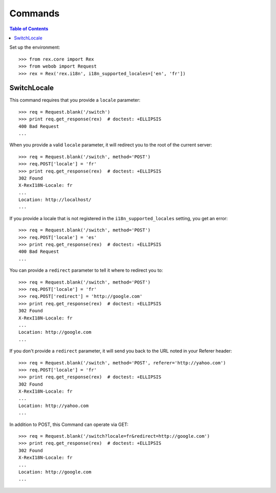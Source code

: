 ********
Commands
********

.. contents:: Table of Contents


Set up the environment::

    >>> from rex.core import Rex
    >>> from webob import Request
    >>> rex = Rex('rex.i18n', i18n_supported_locales=['en', 'fr'])


SwitchLocale
============

This command requires that you provide a ``locale`` parameter::

    >>> req = Request.blank('/switch')
    >>> print req.get_response(rex)  # doctest: +ELLIPSIS
    400 Bad Request
    ...


When you provide a valid ``locale`` parameter, it will redirect you to the root
of the current server::

    >>> req = Request.blank('/switch', method='POST')
    >>> req.POST['locale'] = 'fr'
    >>> print req.get_response(rex)  # doctest: +ELLIPSIS
    302 Found
    X-RexI18N-Locale: fr
    ...
    Location: http://localhost/
    ...


If you provide a locale that is not registered in the
``i18n_supported_locales`` setting, you get an error::

    >>> req = Request.blank('/switch', method='POST')
    >>> req.POST['locale'] = 'es'
    >>> print req.get_response(rex)  # doctest: +ELLIPSIS
    400 Bad Request
    ...


You can provide a ``redirect`` parameter to tell it where to redirect you to::

    >>> req = Request.blank('/switch', method='POST')
    >>> req.POST['locale'] = 'fr'
    >>> req.POST['redirect'] = 'http://google.com'
    >>> print req.get_response(rex)  # doctest: +ELLIPSIS
    302 Found
    X-RexI18N-Locale: fr
    ...
    Location: http://google.com
    ...


If you don't provide a ``redirect`` parameter, it will send you back to the URL
noted in your Referer header::

    >>> req = Request.blank('/switch', method='POST', referer='http://yahoo.com')
    >>> req.POST['locale'] = 'fr'
    >>> print req.get_response(rex)  # doctest: +ELLIPSIS
    302 Found
    X-RexI18N-Locale: fr
    ...
    Location: http://yahoo.com
    ...

In addition to POST, this Command can operate via GET::

    >>> req = Request.blank('/switch?locale=fr&redirect=http://google.com')
    >>> print req.get_response(rex)  # doctest: +ELLIPSIS
    302 Found
    X-RexI18N-Locale: fr
    ...
    Location: http://google.com
    ...

